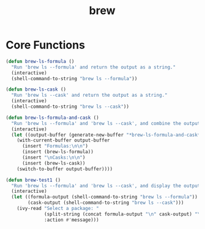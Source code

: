 #+TITLE: brew
:properties:
#+OPTIONS: toc:nil author:nil timestamp:nil num:nil ^:nil
#+HTML_HEAD_EXTRA: <style> .figure p {text-align: left;} </style>
#+HTML_HEAD_EXTRA: <style> table, th, td {border: solid 1px; font-family: monospace;} </style>
#+HTML_HEAD_EXTRA: <style> td {padding: 5px;} </style>
#+HTML_HEAD_EXTRA: <style> th.org-right {text-align: right;} th.org-left {text-align: left;} </style>
#+startup: shrink
:end:

* Core Functions
#+begin_src emacs-lisp
(defun brew-ls-formula ()
  "Run 'brew ls --formula' and return the output as a string."
  (interactive)
  (shell-command-to-string "brew ls --formula"))

(defun brew-ls-cask ()
  "Run 'brew ls --cask' and return the output as a string."
  (interactive)
  (shell-command-to-string "brew ls --cask"))

(defun brew-ls-formula-and-cask ()
  "Run 'brew ls --formula' and 'brew ls --cask', and combine the output in a new buffer with headers."
  (interactive)
  (let ((output-buffer (generate-new-buffer "*brew-ls-formula-and-cask*")))
    (with-current-buffer output-buffer
      (insert "Formulas:\n\n")
      (insert (brew-ls-formula))
      (insert "\nCasks:\n\n")
      (insert (brew-ls-cask))
    (switch-to-buffer output-buffer))))

(defun brew-test1 ()
  "Run 'brew ls --formula' and 'brew ls --cask', and display the output as a selectable list."
  (interactive)
  (let ((formula-output (shell-command-to-string "brew ls --formula"))
        (cask-output (shell-command-to-string "brew ls --cask")))
    (ivy-read "Select a package: "
              (split-string (concat formula-output "\n" cask-output) "\n")
              :action #'message)))

#+end_src
